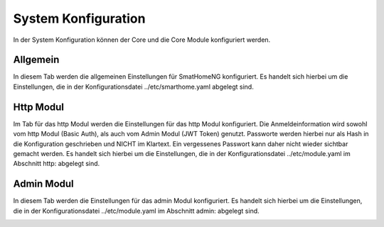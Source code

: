 
.. index:: System Konfiguration

====================
System Konfiguration
====================

In der System Konfiguration können der Core und die Core Module konfiguriert werden.


Allgemein
=========

In diesem Tab werden die allgemeinen Einstellungen für SmatHomeNG konfiguriert. Es handelt sich hierbei um die Einstellungen,
die in der Konfigurationsdatei ../etc/smarthome.yaml abgelegt sind.

.. image:: assets/system-common.jpg
   :class: screenshot


Http Modul
==========

Im Tab für das http Modul werden die Einstellungen für das http Modul konfiguriert. Die Anmeldeinformation wird sowohl
vom http Modul (Basic Auth), als auch vom Admin Modul (JWT Token) genutzt. Passworte werden hierbei nur als Hash in die
Konfiguration geschrieben und NICHT im Klartext. Ein vergessenes Passwort kann daher nicht wieder sichtbar gemacht werden.
Es handelt sich hierbei um die Einstellungen, die in der Konfigurationsdatei ../etc/module.yaml im Abschnitt http: abgelegt
sind.

.. image:: assets/system-http.jpg
   :class: screenshot


Admin Modul
===========

In diesem Tab werden die Einstellungen für das admin Modul konfiguriert. Es handelt sich hierbei um die Einstellungen,
die in der Konfigurationsdatei ../etc/module.yaml im Abschnitt admin: abgelegt sind.

.. image:: assets/system-admin.jpg
   :class: screenshot

